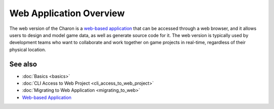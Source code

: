 Web Application Overview
========================

The web version of the Charon is a `web-based application <https://gamedevware.com?ref=documentation>`_ that can be accessed through a web browser, and it allows users to design and model game data, as well as generate source code for it. The web version is typically used by development teams who want to collaborate and work together on game projects in real-time, regardless of their physical location.

See also
--------

- :doc:`Basics <basics>`
- :doc:`CLI Access to Web Project <cli_access_to_web_project>`
- :doc:`Migrating to Web Application <migrating_to_web>`
- `Web-based Application <https://gamedevware.com?ref=documentation>`_